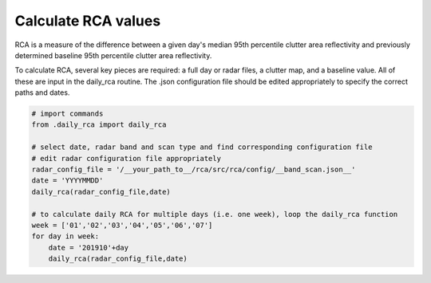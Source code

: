 Calculate RCA values
--------------------

RCA is a measure of the difference between a given day's median 95th percentile clutter area reflectivity and previously determined baseline 95th percentile clutter area reflectivity.

To calculate RCA, several key pieces are required: a full day or radar files, a clutter map, and a baseline value. All of these are input in the daily_rca routine. The .json configuration file should be edited appropriately to specify the correct paths and dates. 

.. code-block:: python

   # import commands
   from .daily_rca import daily_rca

   # select date, radar band and scan type and find corresponding configuration file
   # edit radar configuration file appropriately
   radar_config_file = '/__your_path_to__/rca/src/rca/config/__band_scan.json__'
   date = 'YYYYMMDD'
   daily_rca(radar_config_file,date)

   # to calculate daily RCA for multiple days (i.e. one week), loop the daily_rca function
   week = ['01','02','03','04','05','06','07']
   for day in week:
       date = '201910'+day
       daily_rca(radar_config_file,date)



